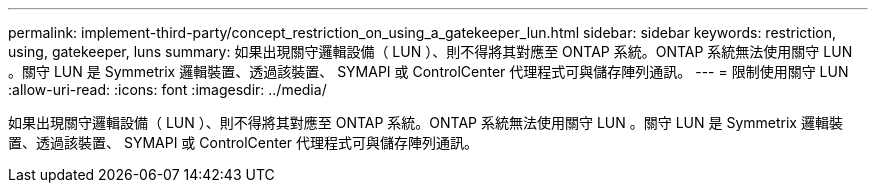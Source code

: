 ---
permalink: implement-third-party/concept_restriction_on_using_a_gatekeeper_lun.html 
sidebar: sidebar 
keywords: restriction, using, gatekeeper, luns 
summary: 如果出現關守邏輯設備（ LUN ）、則不得將其對應至 ONTAP 系統。ONTAP 系統無法使用關守 LUN 。關守 LUN 是 Symmetrix 邏輯裝置、透過該裝置、 SYMAPI 或 ControlCenter 代理程式可與儲存陣列通訊。 
---
= 限制使用關守 LUN
:allow-uri-read: 
:icons: font
:imagesdir: ../media/


[role="lead"]
如果出現關守邏輯設備（ LUN ）、則不得將其對應至 ONTAP 系統。ONTAP 系統無法使用關守 LUN 。關守 LUN 是 Symmetrix 邏輯裝置、透過該裝置、 SYMAPI 或 ControlCenter 代理程式可與儲存陣列通訊。
